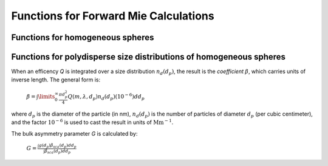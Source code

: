 Functions for Forward Mie Calculations
======================================

Functions for homogeneous spheres
---------------------------------

.. py:function:: MieQ(m, wavelength, diameter[, asDict=False])

   Compute Mie efficencies *Q* and asymmetry parameter *g* of a single, homogeneous particle. Uses :py:func:`Mie_ab` to calculate :math:`a_n` and :math:`b_n`, and then calculates Q\ :sub:`i` via:
   
		:math:`Q_{ext}=\frac{2}{x^2}\sum_{n=1}^{n_{max}}(2n+1)\:\text{Re}\left\{a_n+b_n\right\}`
		
		:math:`Q_{sca}=\frac{2}{x^2}\sum_{n=1}^{n_{max}}(2n+1)(|a_n|^2+|b_n|^2)`
		
		:math:`Q_{abs}=Q_{ext}-Q_{sca}`
		
		:math:`Q_{back}=\frac{1}{x^2}\left|\sum_{n=1}^{n_{max}}(2n+1)(-1)^n(a_n-b_n)\right|^2`
		
		:math:`Q_{ratio}=\frac{Q_{back}}{Q_{sca}}`
		
		:math:`g=\frac{4}{Q_{sca}x^2}\left[\sum\limits_{n=1}^{n_{max}}\frac{n(n+2)}{n+1}\text{Re}\left\{a_n a_{n+1}^*+b_n b_{n+1}^*\right\}+\sum\limits_{n=1}^{n_{max}}\frac{2n+1}{n(n+1)}\text{Re}\left\{a_n b_n^*\right\}\right]`
		
		:math:`Q_{pr}=Q_{ext}-gQ_{sca}`
		
   where asterisks denote the complex conjugates.
   
   **Parameters**
   
   
   m : complex
	The complex refractive index, with the convention :math:`m=n+ik`.
   wavelength : float
	The wavelength of incident light, in nanometers.
   diameter : float
	The diameter of the particle, in nanometers.
   asDict : bool, optional
	If specified and set to True, returns the results as a dict.
	
   **Returns**
   
   
   qext, qsca, qabs, g, qpr, qback, qratio : float
	The Mie efficencies described above.
   q : dict
	If asDict==True, :py:func:`MieQ` returns a dict of the above values with appropriate keys.
   
   For example, compute the Mie efficencies of a particle 300 nm in diameter with m=1.77+0.63i, illuminated by :math:`\lambda` = 375 nm: ::
   
		>>> import PyMieScatt as ps
		>>> ps.MieQ(1.77+0.63j,375,300,asDict=True)
		{'Qext': 2.8584971991564112,
		 'Qsca': 1.3149276685170939,
		 'Qabs': 1.5435695306393173,
		 'g': 0.7251162362148782,
		 'Qpr': 1.9050217972664911,
		 'Qback': 0.20145510481352547,
		 'Qratio': 0.15320622543498222}
   
.. py:Function:: Mie_ab(m,x)

   Returns external field coefficients :math:`a_n` and :math:`b_n` based on inputs of *m* and :math:`x=\pi\,d_p/\lambda`. Typically not available as a top level call but can be specifically imported via ::

   $ from PyMieScatt import Mie_ab
   
   **Parameters**
   
   
   m : complex
	The complex refractive index with the convention :math:`m=n+ik`.
   x : float
	The size parameter :math:`x=\pi\,d_p/\lambda`.
	
	**Returns**
	
	
   :math:`a_n`, :math:`b_n` : numpy.ndarray
	Arrays of size n\ :sub:`max` = 2+x+4x\ :sup:`1/3`

.. py:Function:: Mie_cd(m,x)

   Returns internal field coefficients :math:`c_n` and :math:`d_n` based on inputs of *m* and :math:`x=\pi\,d_p/\lambda`. Typically not available as a top level call but can be specifically imported via ::

   $ from PyMieScatt import Mie_cd
   
  **Parameters**
   
   
   m : complex
	The complex refractive index with the convention :math:`m=n+ik`.
   x : float
	The size parameter :math:`x=\pi\,d_p/\lambda`.
	
	**Returns**
	
	
   :math:`c_n`, :math:`d_n` : numpy.ndarray
	Arrays of size n\ :sub:`max` = 2+x+4x\ :sup:`1/3`

.. py:Function:: RayleighMieQ(m, wavelength, diameter[, asDict=False])

   Returns Mie efficencies of a spherical particle in the Rayleigh regime (:math:`x=\pi\,d_p/\lambda \ll 1`) given refractive index *m*, *wavelength*, and *diameter*. Optionally returns the parameters as a dict when *asDict* is specified and set to True. Uses Rayleigh-regime approximations:
   
		:math:`Q_{sca}=\frac{8x^4}{3}\left|{\frac{m^2-1}{m^2+2}}\right|^2`
   
		:math:`Q_{abs}=4x\:\text{Im}\left\{\frac{m^2-1}{m^2+2}\right\}`
   
		:math:`Q_{ext}=Q_{sca}+Q_{abs}`
   
		:math:`Q_{back}=\frac{3Q_{sca}}{2}`
   
		:math:`Q_{ratio}=1.5`
   
		:math:`Q_{pr}=Q_{ext}`      
		
   **Parameters**
   
   
   m : complex
	The complex refractive index, with the convention :math:`m=n+ik`.
   wavelength : float
	The wavelength of incident light, in nanometers.
   diameter : float
	The diameter of the particle, in nanometers.
   asDict : bool, optional
	If specified and set to True, returns the results as a dict.
	
   **Returns**
   
   
   qext, qsca, qabs, g, qpr, qback, qratio : float
	The Mie efficencies described above.
   q : dict
	If asDict==True, :py:func:`RayleighMieQ` returns a dict of the above values with appropriate keys.
   
   For example, compute the Mie efficencies of a particle 50 nm in diameter with m = 1.33+0.01i, illuminated by λ = 870 nm: ::
   
		>>> import PyMieScatt as ps
		>>> ps.MieQ(1.33+0.01j,870,50,asDict=True)
		{'Qabs': 0.004057286640269908,
		 'Qback': 0.00017708468873118297,
		 'Qext': 0.0041753430994240295,
		 'Qpr': 0.0041753430994240295,
		 'Qratio': 1.5,
		 'Qsca': 0.00011805645915412197,
		 'g': 0}
   
.. py:Function:: LowFrequencyMieQ(m, wavelength, diameter[, asDict=False])

   Returns Mie efficencies of a spherical particle in the low-frequency regime (:math:`x=\pi\,d_p/\lambda \ll 1`) given refractive index *m*, *wavelength*, and *diameter*. Optionally returns the parameters as a dict when *asDict* is specified and set to True. Uses :py:func:`LowFrequencyMie_ab` to calculate :math:`a_n` and :math:`b_n`, and follows the same math as :py:func:'MieQ'.

.. py:Function:: LowFrequencyMie_ab(m,x)

   Returns external field coefficients :math:`a_n` and :math:`b_n` based on inputs of *m* and :math:`x=\pi\,d_p/\lambda` by limiting the expansion of :math:`a_n` and :math:`b_n` to second order:
   
		:math:`a_1=-\frac{i2x^3}{3}\frac{(m^2-1)}{m^2+2}`
   
		:math:`a_2=-\frac{ix^5}{15}\frac{(m^2-1)}{2m^2+3}`
   
		:math:`b_1=-\frac{ix^5}{45}(m^2-1)`
   
		:math:`b_2=0`
		
   **Parameters**
   
   
   m : complex
	The complex refractive index with the convention :math:`m=n+ik`.
   x : float
	The size parameter :math:`x=\pi\,d_p/\lambda`.
	
	**Returns**
   
   
   :math:`a_n`, :math:`b_n` : numpy.ndarray
	Arrays of size 2.

Functions for polydisperse size distributions of homogeneous spheres
--------------------------------------------------------------------

When an efficency *Q* is integrated over a size distribution :math:`n_d(d_p)`, the result is the *coefficient* :math:`\beta`, which carries units of inverse length. The general form is:

		:math:`\beta=\int\limits_{0}^{\infty}\frac{\pi d_p^2}{4}Q(m,\lambda,d_p)n_d(d_p)(10^{-6})dd_p`
		
where :math:`d_p` is the diameter of the particle (in nm), :math:`n_d(d_p)` is the number of particles of diameter :math:`d_p` (per cubic centimeter), and the factor :math:`10^{-6}` is used to cast the result in units of :math:`\text{Mm}^{-1}`.

The bulk asymmetry parameter *G* is calculated by:

		:math:`G=\frac{\int g(d_p)\beta_{sca}(d_p)dd_p}{\int \beta_{sca}(d_p)dd_p}`
		

.. py:Function:: MieQ_withSizeDistribution(m, wavelength, sizeDistributionDiameterBins, sizeDistribution[, asDict=False])

   Returns Mie coefficients :math:`\beta_{ext}`, :math:`\beta_{sca}`, :math:`\beta_{abs}`, :math:`G`, :math:`\beta_{pr}`, :math:`\beta_{back}`, and :math:`\beta_{ratio}`.
   
   **Parameters**
   
   
   m : complex
	The complex refractive index, with the convention :math:`m=n+ik`.
   wavelength : float
	The wavelength of incident light, in nanometers.
   sizeDistributionDiameterBins : list, tuple, or numpy.ndarray
	The diameter bin midpoints of the size distribution, in nanometers.
   sizeDistribution : list, tuple, or numpy.ndarray
	The number concentrations of the size distribution bins. Must be the same size as sizeDistributionDiameterBins.
   asDict : bool, optional
	If specified and set to True, returns the results as a dict.
	
   **Returns**
   
   
   Bext, Bsca, Babs, G, Bpr, Bback, Bratio : float
	The Mie coefficients calculated by :py:func:`MieQ`, integrated over the size distribution.
   q : dict
	If asDict==True, :py:func:`MieQ_withSizeDistribution` returns a dict of the above values with appropriate keys.

.. py:Function:: MieQ_withLognormalDistribution(m, wavelength, geoStdDev, geoMean, numberOfParticles[, numberOfBins=1000, lower=1, upper=1000, returnDistribution=False, asDict=False])

   Returns Mie coefficients :math:`\beta_{ext}`, :math:`\beta_{sca}`, :math:`\beta_{abs}`, :math:`G`, :math:`\beta_{pr}`, :math:`\beta_{back}`,  and :math:`\beta_{ratio}`.
   
   **Parameters**
   
   
   m : complex
	The complex refractive index, with the convention :math:`m=n+ik`.
   wavelength : float
	The wavelength of incident light, in nanometers.
   geoStdDev : float
	The geometric standard deviation :math:`\sigma_g`.
   geoMean : float
	The geometric mean diameter :math:`d_{pg}`, in nanometers.
   numberOfParticles : float
	The total number of particles in the distribution.
   numberOfBins : int, optional
	The number of discrete bins in the distribution. Defaults to 1000.
   lower : float, optional
	The smallest diameter bin, in nanometers. Defaults to 1 nm.
   upper : float, optional
	The largest diameter bin, in nanometers. Defaults to 1000 nm.
   returnDistribution : bool, optional
	If True, both the size distribution bins and number concentrations will be returned.
   asDict : bool, optional
	If True, returns the results as a dict.
	
   **Returns**
   
   
   Bext, Bsca, Babs, G, Bpr, Bback, Bratio : float
	The Mie coefficients calculated by :py:func:`MieQ`, integrated over the size distribution.
   diameters, nd : numpy.ndarray
	The diameter bins and number concentrations per bin, respectively.
   B : dict
	If asDict==True, :py:func:`MieQ_withLognormalDistribution` returns a dict of the above values with appropriate keys.
   
   For example, compute the Mie coefficients of a lognormal size distribution with 1000000 particles, σ\ :sub:`g` = 1.7, and d\ :sub:`pg` = 200 nm; with m = 1.60+0.08i and λ = 532 nm: ::
   
		>>> import PyMieScatt as ps
		>>> ps.MieQ_withLognormalDistribution(1.60+0.08j,532,1.7,200,1e6,asDict=True)
		{'Babs': 33537.324569179938,
		'Bback': 10188.473118449627,
		'Bext': 123051.1109783932,
		'Bpr': 62038.347528346232,
		'Bratio': 12701.828124508347,
		'Bsca': 89513.786409213266,
		'bigG': 0.6816018615403715}